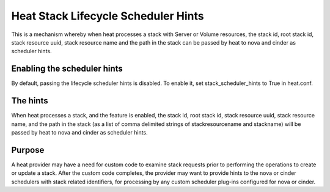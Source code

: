 ..
      Licensed under the Apache License, Version 2.0 (the "License"); you may
      not use this file except in compliance with the License. You may obtain
      a copy of the License at

          http://www.apache.org/licenses/LICENSE-2.0

      Unless required by applicable law or agreed to in writing, software
      distributed under the License is distributed on an "AS IS" BASIS, WITHOUT
      WARRANTIES OR CONDITIONS OF ANY KIND, either express or implied. See the
      License for the specific language governing permissions and limitations
      under the License.

====================================
Heat Stack Lifecycle Scheduler Hints
====================================
This is a mechanism whereby when heat processes a stack with Server or Volume
resources, the stack id, root stack id, stack resource uuid, stack resource
name and the path in the stack can be passed by heat to nova and cinder as
scheduler hints.


Enabling the scheduler hints
----------------------------
By default, passing the lifecycle scheduler hints is disabled. To enable it,
set stack_scheduler_hints to True in heat.conf.

The hints
---------
When heat processes a stack, and the feature is enabled, the stack id, root
stack id, stack resource uuid, stack resource name, and the path in the stack
(as a list of comma delimited strings of stackresourcename and stackname) will
be passed by heat to nova and cinder as scheduler hints.

Purpose
-------
A heat provider may have a need for custom code to examine stack requests
prior to performing the operations to create or update a stack. After the
custom code completes, the provider may want to provide hints to the nova
or cinder schedulers with stack related identifiers, for processing by
any custom scheduler plug-ins configured for nova or cinder.

